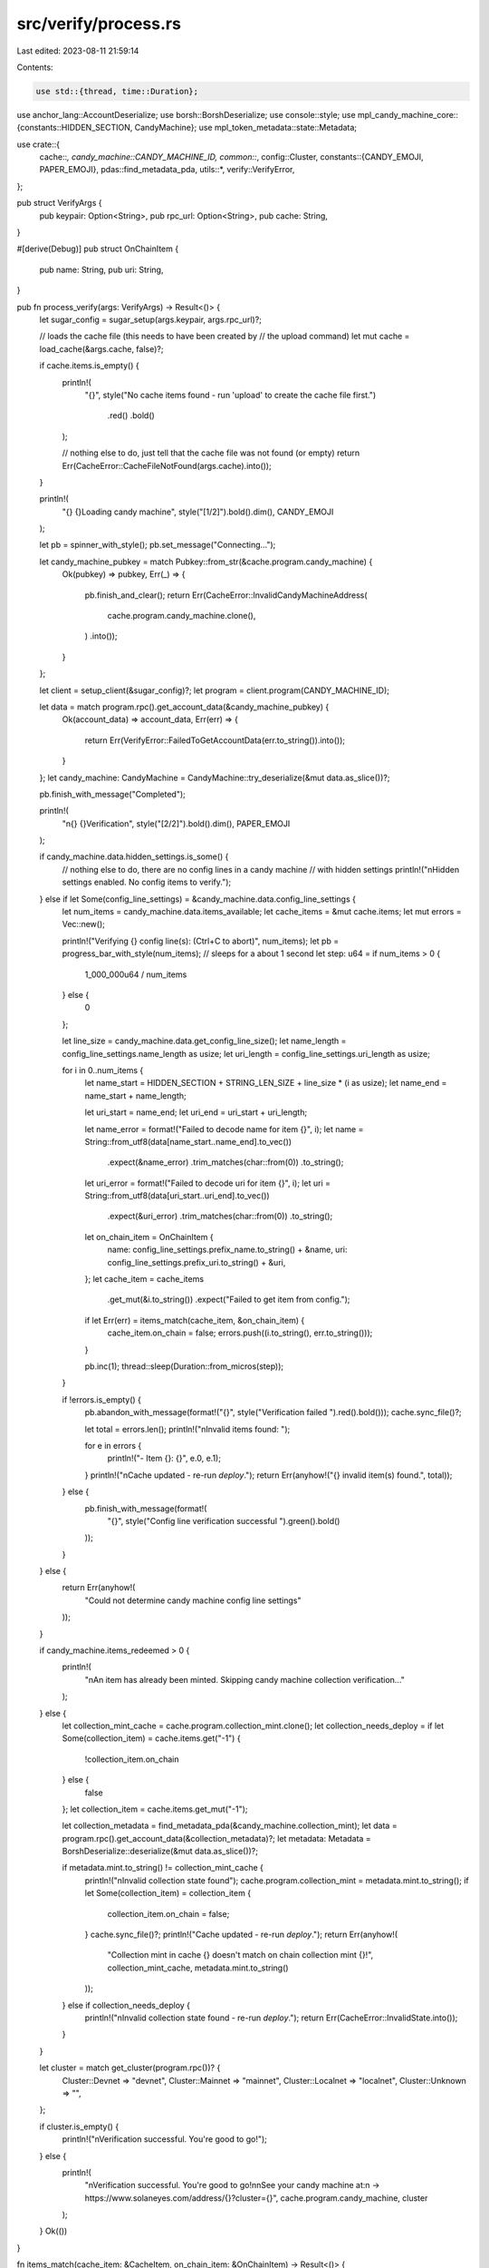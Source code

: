 src/verify/process.rs
=====================

Last edited: 2023-08-11 21:59:14

Contents:

.. code-block:: rs

    use std::{thread, time::Duration};

use anchor_lang::AccountDeserialize;
use borsh::BorshDeserialize;
use console::style;
use mpl_candy_machine_core::{constants::HIDDEN_SECTION, CandyMachine};
use mpl_token_metadata::state::Metadata;

use crate::{
    cache::*,
    candy_machine::CANDY_MACHINE_ID,
    common::*,
    config::Cluster,
    constants::{CANDY_EMOJI, PAPER_EMOJI},
    pdas::find_metadata_pda,
    utils::*,
    verify::VerifyError,
};

pub struct VerifyArgs {
    pub keypair: Option<String>,
    pub rpc_url: Option<String>,
    pub cache: String,
}

#[derive(Debug)]
pub struct OnChainItem {
    pub name: String,
    pub uri: String,
}

pub fn process_verify(args: VerifyArgs) -> Result<()> {
    let sugar_config = sugar_setup(args.keypair, args.rpc_url)?;

    // loads the cache file (this needs to have been created by
    // the upload command)
    let mut cache = load_cache(&args.cache, false)?;

    if cache.items.is_empty() {
        println!(
            "{}",
            style("No cache items found - run 'upload' to create the cache file first.")
                .red()
                .bold()
        );

        // nothing else to do, just tell that the cache file was not found (or empty)
        return Err(CacheError::CacheFileNotFound(args.cache).into());
    }

    println!(
        "{} {}Loading candy machine",
        style("[1/2]").bold().dim(),
        CANDY_EMOJI
    );

    let pb = spinner_with_style();
    pb.set_message("Connecting...");

    let candy_machine_pubkey = match Pubkey::from_str(&cache.program.candy_machine) {
        Ok(pubkey) => pubkey,
        Err(_) => {
            pb.finish_and_clear();
            return Err(CacheError::InvalidCandyMachineAddress(
                cache.program.candy_machine.clone(),
            )
            .into());
        }
    };

    let client = setup_client(&sugar_config)?;
    let program = client.program(CANDY_MACHINE_ID);

    let data = match program.rpc().get_account_data(&candy_machine_pubkey) {
        Ok(account_data) => account_data,
        Err(err) => {
            return Err(VerifyError::FailedToGetAccountData(err.to_string()).into());
        }
    };
    let candy_machine: CandyMachine = CandyMachine::try_deserialize(&mut data.as_slice())?;

    pb.finish_with_message("Completed");

    println!(
        "\n{} {}Verification",
        style("[2/2]").bold().dim(),
        PAPER_EMOJI
    );

    if candy_machine.data.hidden_settings.is_some() {
        // nothing else to do, there are no config lines in a candy machine
        // with hidden settings
        println!("\nHidden settings enabled. No config items to verify.");
    } else if let Some(config_line_settings) = &candy_machine.data.config_line_settings {
        let num_items = candy_machine.data.items_available;
        let cache_items = &mut cache.items;
        let mut errors = Vec::new();

        println!("Verifying {} config line(s): (Ctrl+C to abort)", num_items);
        let pb = progress_bar_with_style(num_items);
        // sleeps for a about 1 second
        let step: u64 = if num_items > 0 {
            1_000_000u64 / num_items
        } else {
            0
        };

        let line_size = candy_machine.data.get_config_line_size();
        let name_length = config_line_settings.name_length as usize;
        let uri_length = config_line_settings.uri_length as usize;

        for i in 0..num_items {
            let name_start = HIDDEN_SECTION + STRING_LEN_SIZE + line_size * (i as usize);
            let name_end = name_start + name_length;

            let uri_start = name_end;
            let uri_end = uri_start + uri_length;

            let name_error = format!("Failed to decode name for item {}", i);
            let name = String::from_utf8(data[name_start..name_end].to_vec())
                .expect(&name_error)
                .trim_matches(char::from(0))
                .to_string();

            let uri_error = format!("Failed to decode uri for item {}", i);
            let uri = String::from_utf8(data[uri_start..uri_end].to_vec())
                .expect(&uri_error)
                .trim_matches(char::from(0))
                .to_string();

            let on_chain_item = OnChainItem {
                name: config_line_settings.prefix_name.to_string() + &name,
                uri: config_line_settings.prefix_uri.to_string() + &uri,
            };
            let cache_item = cache_items
                .get_mut(&i.to_string())
                .expect("Failed to get item from config.");

            if let Err(err) = items_match(cache_item, &on_chain_item) {
                cache_item.on_chain = false;
                errors.push((i.to_string(), err.to_string()));
            }

            pb.inc(1);
            thread::sleep(Duration::from_micros(step));
        }

        if !errors.is_empty() {
            pb.abandon_with_message(format!("{}", style("Verification failed ").red().bold()));
            cache.sync_file()?;

            let total = errors.len();
            println!("\nInvalid items found: ");

            for e in errors {
                println!("- Item {}: {}", e.0, e.1);
            }
            println!("\nCache updated - re-run `deploy`.");
            return Err(anyhow!("{} invalid item(s) found.", total));
        } else {
            pb.finish_with_message(format!(
                "{}",
                style("Config line verification successful ").green().bold()
            ));
        }
    } else {
        return Err(anyhow!(
            "Could not determine candy machine config line settings"
        ));
    }

    if candy_machine.items_redeemed > 0 {
        println!(
            "\nAn item has already been minted. Skipping candy machine collection verification..."
        );
    } else {
        let collection_mint_cache = cache.program.collection_mint.clone();
        let collection_needs_deploy = if let Some(collection_item) = cache.items.get("-1") {
            !collection_item.on_chain
        } else {
            false
        };
        let collection_item = cache.items.get_mut("-1");

        let collection_metadata = find_metadata_pda(&candy_machine.collection_mint);
        let data = program.rpc().get_account_data(&collection_metadata)?;
        let metadata: Metadata = BorshDeserialize::deserialize(&mut data.as_slice())?;

        if metadata.mint.to_string() != collection_mint_cache {
            println!("\nInvalid collection state found");
            cache.program.collection_mint = metadata.mint.to_string();
            if let Some(collection_item) = collection_item {
                collection_item.on_chain = false;
            }
            cache.sync_file()?;
            println!("Cache updated - re-run `deploy`.");
            return Err(anyhow!(
                "Collection mint in cache {} doesn't match on chain collection mint {}!",
                collection_mint_cache,
                metadata.mint.to_string()
            ));
        } else if collection_needs_deploy {
            println!("\nInvalid collection state found - re-run `deploy`.");
            return Err(CacheError::InvalidState.into());
        }
    }

    let cluster = match get_cluster(program.rpc())? {
        Cluster::Devnet => "devnet",
        Cluster::Mainnet => "mainnet",
        Cluster::Localnet => "localnet",
        Cluster::Unknown => "",
    };

    if cluster.is_empty() {
        println!("\nVerification successful. You're good to go!");
    } else {
        println!(
            "\nVerification successful. You're good to go!\n\nSee your candy machine at:\n  -> https://www.solaneyes.com/address/{}?cluster={}",
            cache.program.candy_machine,
            cluster
        );
    }
    Ok(())
}

fn items_match(cache_item: &CacheItem, on_chain_item: &OnChainItem) -> Result<()> {
    if cache_item.name != on_chain_item.name {
        return Err(VerifyError::Mismatch(
            "name".to_string(),
            cache_item.name.clone(),
            on_chain_item.name.clone(),
        )
        .into());
    } else if cache_item.metadata_link != on_chain_item.uri {
        return Err(VerifyError::Mismatch(
            "uri".to_string(),
            cache_item.metadata_link.clone(),
            on_chain_item.uri.clone(),
        )
        .into());
    }

    Ok(())
}


